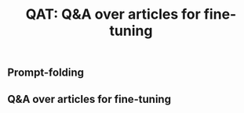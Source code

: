 #+TITLE: QAT: Q&A over articles for fine-tuning


** Prompt-folding

** Q&A over articles for fine-tuning
